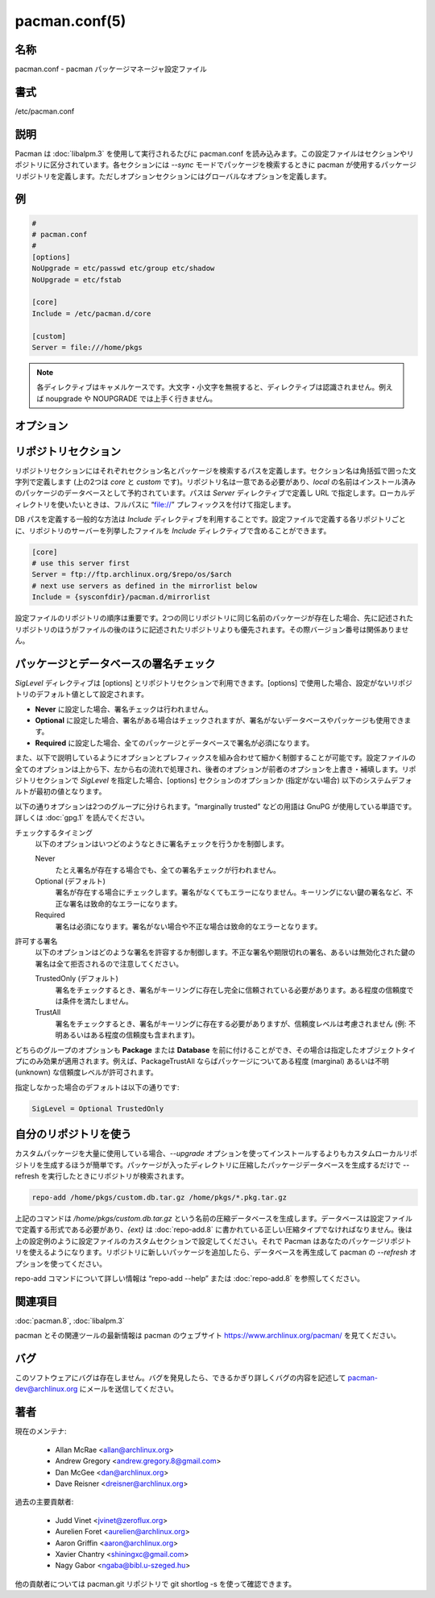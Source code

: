 pacman.conf(5)
==================

名称
--------

pacman.conf - pacman パッケージマネージャ設定ファイル

書式
--------

/etc/pacman.conf

説明
-----------

Pacman は :doc:`libalpm.3` を使用して実行されるたびに pacman.conf を読み込みます。この設定ファイルはセクションやリポジトリに区分されています。各セクションには *--sync* モードでパッケージを検索するときに pacman が使用するパッケージリポジトリを定義します。ただしオプションセクションにはグローバルなオプションを定義します。

例
---

.. code-block:: pacmanconf

   #
   # pacman.conf
   #
   [options]
   NoUpgrade = etc/passwd etc/group etc/shadow
   NoUpgrade = etc/fstab
   
   [core]
   Include = /etc/pacman.d/core
   
   [custom]
   Server = file:///home/pkgs

.. note::

   各ディレクティブはキャメルケースです。大文字・小文字を無視すると、ディレクティブは認識されません。例えば noupgrade や NOUPGRADE では上手く行きません。


オプション
------------

.. option:: RootDir = path/to/root

   pacman でインストールする先のデフォルトのルートディレクトリを設定します。他のシステムによって「所有」されている一時的にマウントされたパーティションにパッケージをインストールしたり、chroot インストールする際にこのオプションを使用します。

   .. note::

      コマンドラインや :doc:`pacman.conf.5` でデータベースのパスやログファイルを指定しなかった場合、デフォルトではルートパスの中になります。

.. option:: DBPath = path/to/db/dir

   トップレベルのデータベースディレクトリのデフォルトパスを上書きします。通常のデフォルトは /var/lib/pacman/ です。大抵の場合はこのオプションを設定する必要はありません。

   .. note::

      指定する場合、絶対パスで指定する必要がありルートパスは自動的に補完されません。

.. option:: CacheDir = path/to/cache/dir

   パッケージキャッシュディレクトリのデフォルトパスを上書きします。通常のデフォルトは /var/cache/pacman/pkg/ です。複数のキャッシュディレクトリを指定することができ、設定ファイルに指定された順番で使われます。キャッシュディレクトリにファイルが存在しない場合、書き込み権限がある最初のキャッシュディレクトリにファイルがダウンロードされます。

   .. note::

      絶対パスで指定してください。ルートパスは自動的に補完されません。

.. option:: HookDir = path/to/hook/dir

   システムのフックディレクトリ (/usr/share/libalpm/hooks/) に加えて alpm フックを検索するディレクトリを追加します。通常のデフォルトは /etc/pacman.d/hooks です。複数のディレクトリを指定することができ、後に記述したディレクトリのフックのほうが先に記述したディレクトリのフックよりも優先されます。

   .. note::

      絶対パスで指定してください。ルートパスは自動的に補完されません。alpm フックについて詳しくは :doc:`alpm-hooks.5` を参照。

.. option:: GPGDir = path/to/gpg/dir

   GnuPG の設定ファイルが含まれているディレクトリのデフォルトのパスを上書きします。通常のデフォルトは /etc/pacman.d/gnupg/ です。このディレクトリには2つのファイルが必要です: pubring.gpg と trustdb.gpg。pubring.gpg には全てのパッケージ作成者の公開鍵を保存します。trustdb.gpg はいわゆる信頼データベースで、信頼できるとする鍵を指定します。

   .. note::

      絶対パスで指定してください。ルートパスは自動的に補完されません。

.. option:: LogFile = /path/to/file

   pacman のログファイルのデフォルトのパスを上書きします。通常のデフォルトは /var/log/pacman.log です。絶対パスで指定してください。ルートディレクトリは補完されません。

.. option:: HoldPkg = package ...

   ユーザーが HoldPkg に含まれているパッケージを *--remove* しようとしたとき、pacman は削除する前に確認するように表示します。シェル風の glob パターンを使うことができます。

.. option:: IgnorePkg = package ...

   *--sysupgrade* を実行したときに指定したパッケージのアップグレードを無視するように pacman を設定します。シェル風の glob パターンを使うことができます。

.. option:: IgnoreGroup = group ...

   *--sysupgrade* を実行したときに指定したグループの全てのパッケージのアップグレードを無視するように pacman を設定します。シェル風の glob パターンを使うことができます。

.. option:: Include = path

   他の設定ファイルをインクルードします。リポジトリや一般的な設定オプションを読み込むことができます。指定したパスに含まれているワイルドカードは :doc:`glob.7` ルールに基づいて展開されます。

.. option:: Architecture = auto | i686 | x86_64 | ...

   設定した場合、pacman は指定されたアーキテクチャ (例: *i686*, *x86_64*) のパッケージのインストールしか行いません。特殊な値として *auto* は “uname -m” によるシステムアーキテクチャを使用します。設定しなかった場合、アーキテクチャのチェックは行われません。

   .. note::

      特殊なアーキテクチャ *any* のパッケージは常にインストールが可能です。*any* のパッケージはアーキテクチャに依存しません。

.. option:: XferCommand = /path/to/command %u

   設定した場合、外部のプログラムを使ってリモートのファイルがダウンロードされます。%u は全てダウンロード URL に置換されます。存在する場合、%o はローカルのファイル名に置き換わります。また、wget などのプログラムでファイルレジュームが機能するように “.part” 拡張子が使われます。

   このオプションは pacman の HTTP/FTP サポートで問題が発生する場合や、wget などのユーティリティに組み込まれている高度なプロキシサポートが必要な場合に有用です。

.. option:: NoUpgrade = file ...

   パッケージのインストール・アップグレード時に NoUpgrade ディレクティブで指定したファイルは変更がされず、新しいファイルは *.pacnew* 拡張子を付けてインストールされます。パッケージアーカイブの中のファイルを指定するため、ファイルを指定するときはパスの最初にスラッシュ (ルートディレクトリ) を含めてはいけません。シェル風の glob パターンを使うことができます。ファイルの前に感嘆符を付けることでマッチングを逆にすることができます。マッチングを逆にすることでブラックリストに入れられたファイルがホワイトリストに入ります。マッチングは後に記述のほうが優先されます。文字列の感嘆符やバックスラッシュはエスケープする必要があります。

.. option:: NoExtract = file ...

   NoExtract ディレクティブに指定したファイルはパッケージからファイルシステムに展開されません。パッケージの一部だけインストールしたくない場合に有用です。例えば、httpd のルートとして index.php を使用していて、apache パッケージから index.html ファイルを展開して欲しくない場合など。パッケージアーカイブの中のファイルを指定するため、ファイルを指定するときはパスの最初にスラッシュ (ルートディレクトリ) を含めてはいけません。シェル風の glob パターンを使うことができます。ファイルの前に感嘆符を付けることでマッチングを逆にすることができます。マッチングを逆にすることでブラックリストに入れられたファイルがホワイトリストに入ります。マッチングは後に記述のほうが優先されます。文字列の感嘆符やバックスラッシュはエスケープする必要があります。

.. option:: CleanMethod = KeepInstalled &| KeepCurrent

   KeepInstalled (デフォルト) に設定されている場合、-Sc コマンドではインストールされていない (ローカルデータベースに存在しない) パッケージが消去されます。KeepCurrent に設定されている場合、-Sc は (同期データベースに存在しない) 古いバージョンのパッケージが消去されます。複数のマシン間でパッケージキャッシュを共有する場合、ローカルのデータベースは通常異なりますが使用するデータベースは同一のため、後者に設定すると便利です。両方の値を指定した場合、ローカルにインストールされてなく既知の同期データベースに存在しないパッケージだけが消去されます。

.. option:: SigLevel = ...

   デフォルトの署名検証レベルを設定します。詳しくは下の `パッケージとデータベースの署名チェック`_ を見てください。

.. option:: LocalFileSigLevel = ...

   ローカルファイルで "-U" 操作を使ってパッケージをインストールするときの署名検証レベルを設定します。デフォルトでは SigLevel の値が使われます。

.. option:: RemoteFileSigLevel = ...

   リモートのファイル URL で "-U" 操作を使ってパッケージをインストールするときの署名検証レベルを設定します。デフォルトでは SigLevel の値が使われます。

.. option:: UseSyslog

   syslog() 経由でアクションメッセージをログ出力します。/var/log/messages などにログエントリが挿入されます。

.. option:: Color

   tty で pacman から出力するときにカラー出力を自動的に有効化します。

.. option:: UseDelta [= ratio]

   可能であれば完全なパッケージのかわりに差分ファイルをダウンロードします。xdelta3 プログラムのインストールが必要です。ratio を指定した場合 (例: 0.5)、差分を使用するかどうか決めるカットオフ値として使われます。使用できる値は 0.0 と 2.0 の間です。0.2 から 0.9 までの値が穏当です。1.0 よりも大きな値はノーグッドです。指定しないときは 0.7 がデフォルトです。

.. option:: TotalDownload

   パッケージのダウンロード時に、個別のダウンロードファイルのパーセントを表示するかわりに、ダウンロード総量・ダウンロード速度・ETA・ダウンロードリストのW完了率を表示します。ただしプログレスバーは現在ダウンロードしているファイルのみを表すのは変わりません。XferCommand を使用している場合、このオプションは機能しません。

.. option:: CheckSpace

   パッケージをインストールする前に十分なディスク容量があるか近似的なチェックを実行します。

.. option:: VerbosePkgLists

   アップグレード・同期・削除操作でパッケージの名前・バージョン・容量を表として表示します。

リポジトリセクション
----------------------

リポジトリセクションにはそれぞれセクション名とパッケージを検索するパスを定義します。セクション名は角括弧で囲った文字列で定義します (上の2つは *core* と *custom* です)。リポジトリ名は一意である必要があり、*local* の名前はインストール済みのパッケージのデータベースとして予約されています。パスは *Server* ディレクティブで定義し URL で指定します。ローカルディレクトリを使いたいときは、フルパスに “file://” プレフィックスを付けて指定します。

DB パスを定義する一般的な方法は *Include* ディレクティブを利用することです。設定ファイルで定義する各リポジトリごとに、リポジトリのサーバーを列挙したファイルを *Include* ディレクティブで含めることができます。

.. code-block:: pacmanconf

   [core]
   # use this server first
   Server = ftp://ftp.archlinux.org/$repo/os/$arch
   # next use servers as defined in the mirrorlist below
   Include = {sysconfdir}/pacman.d/mirrorlist

設定ファイルのリポジトリの順序は重要です。2つの同じリポジトリに同じ名前のパッケージが存在した場合、先に記述されたリポジトリのほうがファイルの後のほうに記述されたリポジトリよりも優先されます。その際バージョン番号は関係ありません。

.. option:: Include = path

   他の設定ファイルを読み込みます。リポジトリや一般的な設定オプションを読み込むことができます。ワイルドカードは :doc:`glob.7` ルールに基づいて展開されます。

.. option:: Server = url

   リポジトリのデータベース・パッケージ・署名が存在する完全な URL (署名はない場合もあります)。

   パース時に、pacman は $repo 変数を現在のセクションの名前に定義します。しばしば全てのリポジトリが同じミラーファイルを使用できるように *Include* ディレクティブでファイルを指定するときに使われます。また、pacman は $arch 変数をアーキテクチャの値に定義するため、同じミラーファイルで異なるアーキテクチャを使用することができます。

.. option:: SigLevel = ...

   リポジトリの署名検証レベルを設定します。詳しくは下の `パッケージとデータベースの署名チェック`_ を見てください。

.. option:: Usage = ...

   リポジトリの使用レベルを設定します。このオプションには以下のトークンのリストを指定します:

   Sync
      リポジトリの更新を有効にします。
   Search
      リポジトリの検索を有効にします。
   Install
      *--sync* 操作によるリポジトリからのパッケージのインストールを有効にします。
   Upgrade
      *--sysupgrade* を実行するときにパッケージのソースとしてリポジトリを使用できるようにします。
   All
      上記の全ての機能をリポジトリで有効にします。使用レベルを指定しなかった場合のデフォルトです。

   設定した使用レベルとは関係なく、明示的に有効なリポジトリを操作することは可能なので注意してください。

パッケージとデータベースの署名チェック
----------------------------------------

*SigLevel* ディレクティブは [options] とリポジトリセクションで利用できます。[options] で使用した場合、設定がないリポジトリのデフォルト値として設定されます。

* **Never** に設定した場合、署名チェックは行われません。
* **Optional** に設定した場合、署名がある場合はチェックされますが、署名がないデータベースやパッケージも使用できます。
* **Required** に設定した場合、全てのパッケージとデータベースで署名が必須になります。

また、以下で説明しているようにオプションとプレフィックスを組み合わせて細かく制御することが可能です。設定ファイルの全てのオプションは上から下、左から右の流れで処理され、後者のオプションが前者のオプションを上書き・補填します。リポジトリセクションで *SigLevel* を指定した場合、[options] セクションのオプションか (指定がない場合) 以下のシステムデフォルトが最初の値となります。

以下の通りオプションは2つのグループに分けられます。“marginally trusted” などの用語は GnuPG が使用している単語です。詳しくは :doc:`gpg.1` を読んでください。

チェックするタイミング
   以下のオプションはいつどのようなときに署名チェックを行うかを制御します。

   Never
      たとえ署名が存在する場合でも、全ての署名チェックが行われません。
   Optional (デフォルト)
      署名が存在する場合にチェックします。署名がなくてもエラーになりません。キーリングにない鍵の署名など、不正な署名は致命的なエラーになります。
   Required
      署名は必須になります。署名がない場合や不正な場合は致命的なエラーとなります。

許可する署名
   以下のオプションはどのような署名を許容するか制御します。不正な署名や期限切れの署名、あるいは無効化された鍵の署名は全て拒否されるので注意してください。

   TrustedOnly (デフォルト)
      署名をチェックするとき、署名がキーリングに存在し完全に信頼されている必要があります。ある程度の信頼度では条件を満たしません。
   TrustAll
      署名をチェックするとき、署名がキーリングに存在する必要がありますが、信頼度レベルは考慮されません (例: 不明あるいはある程度の信頼度も含まれます)。

どちらのグループのオプションも **Package** または **Database** を前に付けることができ、その場合は指定したオブジェクトタイプにのみ効果が適用されます。例えば、PackageTrustAll ならばパッケージについてある程度 (marginal) あるいは不明 (unknown) な信頼度レベルが許可されます。

指定しなかった場合のデフォルトは以下の通りです:

.. code-block:: pacmanconf

   SigLevel = Optional TrustedOnly

自分のリポジトリを使う
-----------------------

カスタムパッケージを大量に使用している場合、*--upgrade* オプションを使ってインストールするよりもカスタムローカルリポジトリを生成するほうが簡単です。パッケージが入ったディレクトリに圧縮したパッケージデータベースを生成するだけで --refresh を実行したときにリポジトリが検索されます。

.. code-block:: console

   repo-add /home/pkgs/custom.db.tar.gz /home/pkgs/*.pkg.tar.gz

上記のコマンドは */home/pkgs/custom.db.tar.gz* という名前の圧縮データベースを生成します。データベースは設定ファイルで定義する形式である必要があり、*{ext}* は :doc:`repo-add.8` に書かれている正しい圧縮タイプでなければなりません。後は上の設定例のように設定ファイルのカスタムセクションで設定してください。それで Pacman はあなたのパッケージリポジトリを使えるようになります。リポジトリに新しいパッケージを追加したら、データベースを再生成して pacman の *--refresh* オプションを使ってください。

repo-add コマンドについて詳しい情報は “repo-add --help” または :doc:`repo-add.8` を参照してください。

関連項目
--------

:doc:`pacman.8`,
:doc:`libalpm.3`

pacman とその関連ツールの最新情報は pacman のウェブサイト https://www.archlinux.org/pacman/ を見てください。

バグ
----------

このソフトウェアにバグは存在しません。バグを発見したら、できるかぎり詳しくバグの内容を記述して pacman-dev@archlinux.org にメールを送信してください。

著者
----------

現在のメンテナ:

   * Allan McRae <allan@archlinux.org>
   * Andrew Gregory <andrew.gregory.8@gmail.com>
   * Dan McGee <dan@archlinux.org>
   * Dave Reisner <dreisner@archlinux.org>

過去の主要貢献者:

   * Judd Vinet <jvinet@zeroflux.org>
   * Aurelien Foret <aurelien@archlinux.org>
   * Aaron Griffin <aaron@archlinux.org>
   * Xavier Chantry <shiningxc@gmail.com>
   * Nagy Gabor <ngaba@bibl.u-szeged.hu>

他の貢献者については pacman.git リポジトリで git shortlog -s を使って確認できます。
